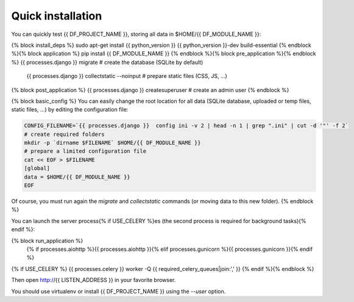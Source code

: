 Quick installation
==================

You can quickly test {{ DF_PROJECT_NAME }}, storing all data in $HOME/{{ DF_MODULE_NAME }}:

.. code-block:: bash

{% block install_deps %}    sudo apt-get install {{ python_version }} {{ python_version }}-dev build-essential
{% endblock %}{% block application %}    pip install {{ DF_MODULE_NAME }}
{% endblock %}{% block pre_application %}{% endblock %}    {{ processes.django }} migrate  # create the database (SQLite by default)
    {{ processes.django }} collectstatic --noinput  # prepare static files (CSS, JS, …)
{% block post_application %}    {{ processes.django }} createsuperuser  # create an admin user
{% endblock %}

{% block basic_config %}
You can easily change the root location for all data (SQLite database, uploaded or temp files, static files, …) by
editing the configuration file:

.. code-block:: bash

    CONFIG_FILENAME=`{{ processes.django }}  config ini -v 2 | head -n 1 | grep ".ini" | cut -d '"' -f 2`
    # create required folders
    mkdir -p `dirname $FILENAME` $HOME/{{ DF_MODULE_NAME }}
    # prepare a limited configuration file
    cat << EOF > $FILENAME
    [global]
    data = $HOME/{{ DF_MODULE_NAME }}
    EOF

Of course, you must run again the `migrate` and `collectstatic` commands (or moving data to this new folder).
{% endblock %}

You can launch the server process{% if USE_CELERY %}es (the second process is required for background tasks){% endif %}:

.. code-block:: bash
{% block run_application %}
    {% if processes.aiohttp %}{{ processes.aiohttp }}{% elif processes.gunicorn %}{{ processes.gunicorn }}{% endif %}
{% if USE_CELERY %}    {{ processes.celery }} worker -Q {{ required_celery_queues|join:',' }}
{% endif %}{% endblock %}

Then open http://{{ LISTEN_ADDRESS }} in your favorite browser.

You should use virtualenv or install {{ DF_PROJECT_NAME }} using the `--user` option.